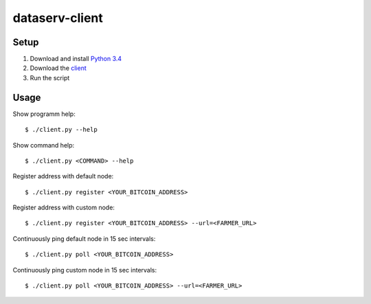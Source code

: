 ###############
dataserv-client
###############

|BuildLink|_ |CoverageLink|_ |LicenseLink|_ |IssuesLink|_


.. |BuildLink| image:: https://travis-ci.org/Storj/dataserv-client.svg?branch=master
.. _BuildLink: https://travis-ci.org/Storj/dataserv-client

.. |CoverageLink| image:: https://coveralls.io/repos/Storj/dataserv-client/badge.svg
.. _CoverageLink: https://coveralls.io/r/Storj/dataserv-client

.. |LicenseLink| image:: https://img.shields.io/badge/license-MIT-blue.svg
.. _LicenseLink: https://raw.githubusercontent.com/Storj/dataserv-client

.. |IssuesLink| image:: https://img.shields.io/github/issues/Storj/dataserv-client.svg
.. _IssuesLink: https://github.com/Storj/dataserv-client/issues


Setup
#####

1. Download and install `Python 3.4 <https://www.python.org/downloads/release/python-343/>`_ 
2. Download the `client <https://github.com/Storj/dataserv-client/blob/master/client.py>`_ 
3. Run the script

Usage
#####

Show programm help:

::

    $ ./client.py --help

Show command help:

::

    $ ./client.py <COMMAND> --help

Register address with default node:

::

    $ ./client.py register <YOUR_BITCOIN_ADDRESS>

Register address with custom node:

::

    $ ./client.py register <YOUR_BITCOIN_ADDRESS> --url=<FARMER_URL>

Continuously ping default node in 15 sec intervals:

::

    $ ./client.py poll <YOUR_BITCOIN_ADDRESS>

Continuously ping custom node in 15 sec intervals:

::

    $ ./client.py poll <YOUR_BITCOIN_ADDRESS> --url=<FARMER_URL>
